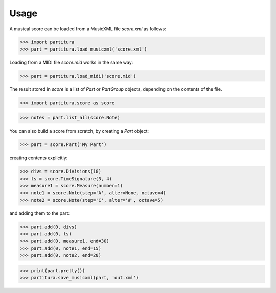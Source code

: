 Usage
=====

A musical score can be loaded from a MusicXML file `score.xml` as follows:

>>> import partitura
>>> part = partitura.load_musicxml('score.xml')

Loading from a MIDI file `score.mid` works in the same way:

>>> part = partitura.load_midi('score.mid')

The result stored in `score` is a list of `Part` or `PartGroup` objects, depending on the contents of the file.

>>> import partitura.score as score

>>> notes = part.list_all(score.Note)

You can also build a score from scratch, by creating a `Part` object:

>>> part = score.Part('My Part')

creating contents explicitly:

>>> divs = score.Divisions(10)
>>> ts = score.TimeSignature(3, 4)
>>> measure1 = score.Measure(number=1)
>>> note1 = score.Note(step='A', alter=None, octave=4)
>>> note2 = score.Note(step='C', alter='#', octave=5)

and adding them to the part:

>>> part.add(0, divs)
>>> part.add(0, ts)
>>> part.add(0, measure1, end=30)
>>> part.add(0, note1, end=15)
>>> part.add(0, note2, end=20)

>>> print(part.pretty())
>>> partitura.save_musicxml(part, 'out.xml')
